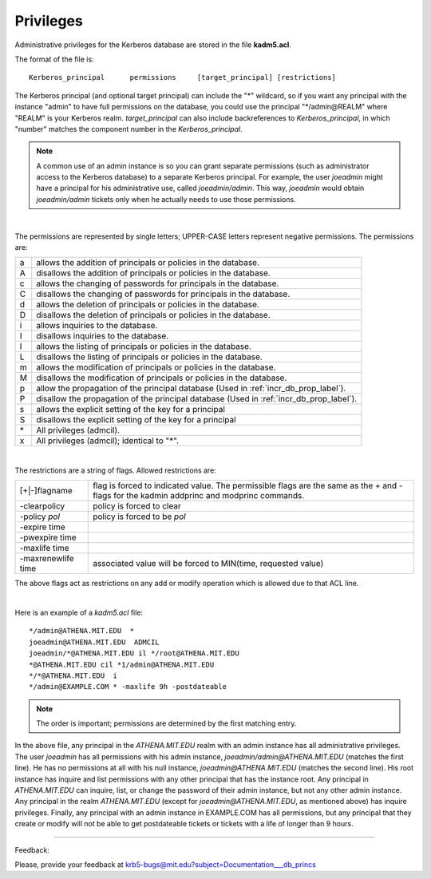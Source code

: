 .. _privileges_label:

Privileges
===============

Administrative privileges for the Kerberos database are stored in the file **kadm5.acl**.

The format of the file is::

     Kerberos_principal      permissions     [target_principal]	[restrictions]
     
The Kerberos principal (and optional target principal) can include the "\*" wildcard, so if you want any principal with the instance "admin" to have full permissions on the database, you could use the principal "\*\/admin\@REALM" where "REALM" is your Kerberos realm. *target_principal* can also include backreferences to *Kerberos_principal*, in which "number" matches the component number in the *Kerberos_principal*.

.. note::  A common use of an admin instance is so you can grant separate permissions (such as administrator access to the Kerberos database) to a separate Kerberos principal. For example, the user *joeadmin* might have a principal for his administrative use, called *joeadmin/admin*. This way, *joeadmin* would obtain *joeadmin/admin* tickets only when he actually needs to use those permissions.

|

The permissions are represented by single letters; UPPER-CASE letters represent negative permissions. The permissions are:

=== =====================================
a    allows the addition of principals or policies in the database.
A    disallows the addition of principals or policies in the database.
c    allows the changing of passwords for principals in the database.
C    disallows the changing of passwords for principals in the database.
d    allows the deletion of principals or policies in the database.
D    disallows the deletion of principals or policies in the database.
i    allows inquiries to the database.
I    disallows inquiries to the database.
l    allows the listing of principals or policies in the database.
L    disallows the listing of principals or policies in the database.
m    allows the modification of principals or policies in the database.
M    disallows the modification of principals or policies in the database.
p    allow the propagation of  the  principal  database (Used in :ref:`incr_db_prop_label`).
P    disallow the propagation of the principal database (Used in :ref:`incr_db_prop_label`).
s    allows the explicit setting of the key for a principal
S    disallows the explicit setting of the key for a principal
\*   All privileges (admcil).
x    All privileges (admcil); identical to "\*".
=== =====================================

|

The restrictions are a string of flags. Allowed restrictions are: 

======================== ============================
[+\|-]flagname             flag is forced to indicated value. The permissible flags are the same as the + and - flags for the kadmin addprinc and modprinc commands.
-clearpolicy               policy is forced to clear
-policy *pol*              policy is forced to be *pol*
-expire time
-pwexpire time
-maxlife time
-maxrenewlife time        associated value will be forced to MIN(time, requested value)
======================== ============================

The above flags act as restrictions on any add or modify operation which is allowed due to that ACL line.

|

Here is an example of a *kadm5.acl* file::

     */admin@ATHENA.MIT.EDU  *
     joeadmin@ATHENA.MIT.EDU  ADMCIL
     joeadmin/*@ATHENA.MIT.EDU il */root@ATHENA.MIT.EDU
     *@ATHENA.MIT.EDU cil *1/admin@ATHENA.MIT.EDU
     */*@ATHENA.MIT.EDU  i
     */admin@EXAMPLE.COM * -maxlife 9h -postdateable
     
.. note::  The  order is important; permissions are determined by the first matching entry.

In the above file, any principal in the *ATHENA.MIT.EDU* realm with an admin instance has all administrative privileges. The user *joeadmin* has all permissions with his admin instance, *joeadmin/admin@ATHENA.MIT.EDU* (matches the first line). He has no permissions at all with his null instance, *joeadmin@ATHENA.MIT.EDU* (matches the second line). His root instance has inquire and list permissions with any other principal that has the instance root. Any principal in *ATHENA.MIT.EDU* can inquire, list, or change the password of their admin instance, but not any other admin instance. Any principal in the realm *ATHENA.MIT.EDU* (except for *joeadmin@ATHENA.MIT.EDU*, as mentioned above) has inquire privileges. Finally, any principal with an admin instance in EXAMPLE.COM has all permissions, but any principal that they create or modify will not be able to get postdateable tickets or tickets with a life of longer than 9 hours.

------------

Feedback:

Please, provide your feedback at krb5-bugs@mit.edu?subject=Documentation___db_princs


